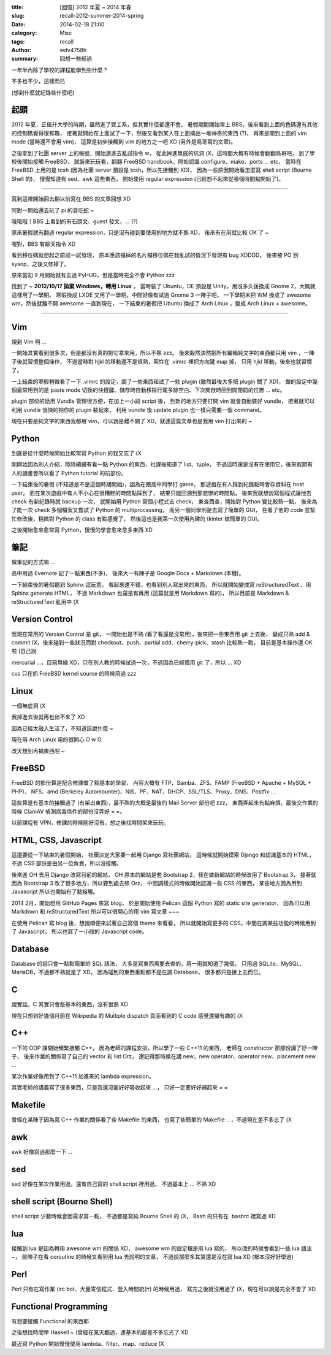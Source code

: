 :title: [回憶] 2012 年夏 ~ 2014 年春
:slug: recall-2012-summer-2014-spring
:date: 2014-02-18 21:00
:category: Misc
:tags: recall
:author: wdv4758h
:summary: 回想一些經過


一年半內除了學校的課程能學到些什麼？

不多也不少，這樣而已

(想到什麼就紀錄些什麼吧)

起頭
------------------------------

2012 年夏，正值升大學的時期，雖然進了資工系，但其實什麼都還不會，
暑假期間開始常上 BBS，後來看到上面的色碼還有其他的控制碼覺得很有趣，
接著就開始在上面試了一下，然後又看到某人在上面搞出一堆神奇的東西 (?)，
再來是開到上面的 vim mode (當時還不會用 vim)，
這算是初步接觸到 vim 的地方之一吧 XD (另外是鳥哥寫的文章)。

之後拿到了社團 server 上的帳號，開始連進去亂試指令 w，
從此掉進無底的坑洞 (X，這時間大概有時候會翻翻鳥哥吧，
到了學校後開始接觸 FreeBSD，
就裝來玩玩看，翻翻 FreeBSD handbook，開始認識 configure、make、ports ... etc，
當時在 FreeBSD 上用的是 tcsh (因為社團 server 預設是 tcsh，所以先接觸到 XD)，
因為一些原因開始看怎麼寫 shell script (Bourne Shell 的)，
慢慢知道有 sed、awk 這些東西，
開始使用 regular expression (已經想不起來從哪個時間點開始了)。

----

寫到這裡開始回去翻以前寫在 BBS 的文章回想 XD

阿對一開始還去玩了 pi 的貪吃蛇 ~

哦哦哦！BBS 上看到的有石頭文、guest 發文、... (?)

原來暑假就有翻過 regular expression，只是沒有碰到要使用的地方就不熟 XD，
後來有在用就比較 OK 了 ~

喔對，BBS 有聊天指令 XD

看到移位碼就想起之前試一試發現，
原本應該擋掉的名片檔移位碼在我亂試的情況下發現有 bug XDDDD，
後來被 PO 到 sysop，之後又修掉了。

原來當初 9 月開始就有去過 PyHUG，但是當時完全不會 Python zzz

找到了 ~ **2012/10/17 拋棄 Windows，轉用 Linux** ，
當時裝了 Ubuntu，DE 預設是 Unity，用沒多久後換成 Gnome 2，大概就這樣用了一學期。
寒假換成 LXDE 又用了一學期，中間好像有試過 Gnome 3 一陣子吧，
一下學期末把 WM 換成了 awesome wm，然後就離不開 awesome 一直到現在，
一下結束的暑假把 Ubuntu 換成了 Arch Linux ，變成 Arch Linux + awesome。

----

Vim
------------------------------

說到 Vim 啊 ...

一開始其實看到很多次，但是都沒有真的把它拿來用，所以不熟 zzz。
後來毅然決然把所有編輯純文字的東西都只用 vim ，一陣子後就習慣整個操作，
不過當時對 hjkl 的移動還不是很熟，索性在 .vimrc 裡把方向鍵 map 掉，
只用 hjkl 移動，後來也就習慣了。

一上結束的寒假稍微看了一下 .vimrc 的設定，調了一些東西和試了一些 plugin (雖然最後大多把 plugin 關了 XD)，
做的設定中幾個最常用到的是 paste mode 切換的快捷鍵、儲存時自動移除行尾多餘空白、下次開啟時回到關閉前的位置 ... etc。

plugin 部份的話用 Vundle 管理很方便，在加上一小段 script 後，
到新的地方只要打開 vim 就會自動裝好 vundle，
接著就可以利用 vundle 很快的把你的 plugin 裝起來，
利用 vundle 後 update plugin 也一樣只需要一個 command。

現在只要是純文字的東西我都用 vim，可以說是離不開了 XD，就連這篇文章也是我用 vim 打出來的 ~

Python
------------------------------

到底是從什麼時候開始比較常寫 Python 的我又忘了 (X

剛開始因為別人介紹，陸陸續續有看一點 Python 的東西，社課後知道了 list、tuple，
不過這時還是沒有在使用它，後來假期有人約讀書會所以看了 Python tutorial 的前部份。

一下結束後的暑假 (不知道是不是這個時期開始)，因為在跟高中同學打 game，
那遊戲在有人踩到紀錄點時會存資料在 host user，
而在某次遊戲中有人不小心在很糟糕的時間點踩到了，
結果只能回溯到那悲慘的時間點，
後來我就想說寫個程式讓他去 check 有新紀錄時就 backup 一次，
就開始用 Python 寫個小程式去 check，
東查西查，開始對 Python 變比較熟一點，
後來為了能一次 check 多個檔案又嘗試了 Python 的 multiprocessing，
而另一個同學則是去寫了簡單的 GUI，
在看了他的 code 並幫忙修改後，稍微對 Python 的 class 有點感覺了，
然後這也是我第一次使用內建的 tkinter 做簡單的 GUI。

之後開始愈來愈常寫 Python，慢慢的學會愈來愈多東西 XD

筆記
------------------------------

做筆記的方式嘛 ...

高中用過 Evernote 記了一點東西(不多)，
後來大一有陣子是 Google Docs + Markdown (本機)。

一下結束後的暑假聽到 Sphinx 這玩意，
看起來還不錯，也看到別人寫出來的東西，
所以就開始變成寫 reStructuredText 、用 Sphinx generate HTML，
不過 Markdown 也還是有再用 (這篇就是用 Markdown 寫的)，
所以目前是 Markdown & reStructuredText 亂用中 (X

Version Control
------------------------------

我現在常用的 Version Control 是 git，
一開始也是不熟 (看了看還是沒常用)，後來把一些東西用 git 上去後，
變成只熟 add & commit (X，後來碰到一些狀況而對 checkout、push、partial add、cherry-pick、stash 比較熟一點，
目前是基本操作還 OK 啦 (自己說

mercurial ...，目前無緣 XD，只在別人教的時候試過一次，不過因為已經慣用 git 了，所以 ... XD

cvs 只在抓 FreeBSD kernel source 的時候用過 zzz

Linux
------------------------------

一個無底洞 (X

我掉進去後就再也出不來了 XD

因為已經太融入生活了，不知道該說什麼 ~

現在用 Arch Linux 用的很開心  O w O

改天想到再補東西吧 ~

FreeBSD
------------------------------

FreeBSD 的部份算是配合修課做了點基本的學習，
內容大概有 FTP、Samba、ZFS、FAMP (FreeBSD + Apache + MySQL + PHP)、
NFS、amd (Berkeley Automounter)、NIS、PF、NAT、DHCP、SSL/TLS、Proxy、DNS、Postfix ...

這些算是有基本的接觸過了 (有架出東西)，最不熟的大概是最後的 Mail Server 部份吧 zzz，
東西弄起來有點麻煩，最後交作業的時候 ClamAV 偵測病毒信件的部份沒弄好 = =。

以前課程有 VPN，修課的時候剛好沒有，想之後找時間架來玩玩。

HTML, CSS, Javascript
------------------------------

這邊要從一下結束的暑假開始，
社團決定大家要一起用 Django 寫社團網站，
這時候就開始摸索 Django 和認識基本的 HTML，
不過 CSS 部份是由另一位負責，所以沒接觸。

後來進 OH 去用 Django 改寫目前的網站，
OH 原本的網站是套 Bootstrap 2，我在做新網站的時候改用了 Bootstrap 3，
接著就因為 Bootstrap 3 改了很多地方，所以要到處去修 Orz，
中間調樣式的時候開始認識一些 CSS 的東西，
某些地方因為用到 Javascript 所以也開始有了點接觸。

2014 2月，開始想用 GitHub Pages 來寫 blog，
於是開始使用 Pelican 這個 Python 寫的 static site generator，
因為可以用 Markdown 和 reStructuredText 所以可以很開心的用 vim 寫文章 ~~~

在使用 Pelican 寫 blog 後，想說順便來試著自己寫個 theme 來看看，
所以就開始寫更多的 CSS，中間在調某些功能的時候用到了 Javascript，
所以也寫了一小段的 Javascript code。

Database
------------------------------

Database 的話只會一點點簡單的 SQL 語法，
大多是寫東西需要去查的，用一用就知道了幾個，
只用過 SQLite、MySQL、MariaDB，不過都不熟就是了 XD，
因為碰到的東西重點都不是在調 Database，
很多都只是接上去而已。

C
------------------------------

說實話，C 其實只會些基本的東西，沒有很熟 XD

現在只想到好幾個月前在 Wikipedia 的 Multiple dispatch 頁面看到的 C code 感覺還蠻有趣的 (X

C++
------------------------------

一下的 OOP 課開始頻繁接觸 C++，
因為老師的課程安排，所以學了一些 C++11 的東西，
老師在 constructor 那部份講了好一陣子，
後來作業的關係寫了自己的 vector 和 list Orz，
還記得那時候在講 new，new operator、operator new、placement new ...

某次作業好像用到了 C++11 加進來的 lambda expression。

其實老師的講義寫了很多東西，只是我還沒能好好吸收起來 ...，
只好一定要好好補起來 = =

Makefile
------------------------------

曾經在某陣子因為寫 C++ 作業的關係看了些 Makefile 的東西，
也寫了些簡單的 Makefile ...，不過現在差不多忘了 (X

awk
------------------------------

awk 好像寫過那麼一下 ...

sed
------------------------------

sed 好像在某次作業用過，還有自己寫的 shell script 裡用過，
不過基本上 ... 不熟 XD

shell script (Bourne Shell)
------------------------------

shell script 少數時候會因需求寫一點，
不過都是寫純 Bourne Shell 的 (X，
Bash 的只有在 .bashrc 裡寫過 XD

lua
------------------------------

接觸到 lua 是因為轉用 awesome wm 的關係 XD，
awesome wm 的設定檔是用 lua 寫的，
所以改的時候會看到一些 lua 語法 ~，
前陣子在看 coroutine 的時候又看到用 lua 去說明的文章，
不過說那麼多其實還是沒在寫 lua XD (根本沒好好學過)

Perl
------------------------------

Perl 只有在寫作業 (irc bot、大量寄信程式、登入時間統計) 的時候用過，
寫完之後就沒用過了 (X，現在可以說是完全不會了 XD

Functional Programming
------------------------------

有想要接觸 Functional 的東西耶

之後想找時間學 Haskell ~ (曾經在某天翻過，連基本的都差不多忘光了 XD

最近寫 Python 開始慢慢使用 lambda、filter、map、reduce (X
